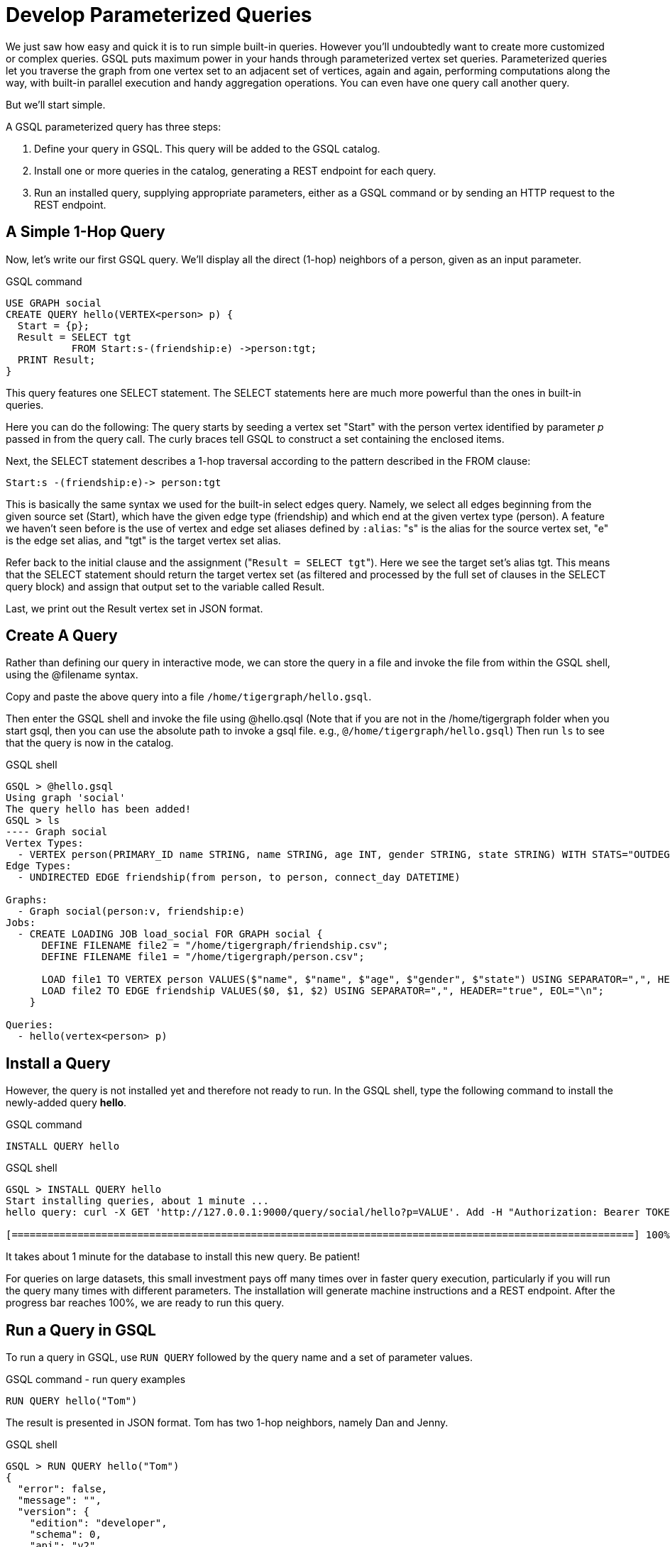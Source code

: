 = Develop Parameterized Queries
:description: Develop, install, and run parameterized GSQL queries

We just saw how easy and quick it is to run simple built-in queries. However you'll undoubtedly want to create more customized or complex queries.  GSQL puts maximum power in your hands through parameterized vertex set queries. Parameterized queries let you traverse the graph from one vertex set to an adjacent set of vertices, again and again, performing computations along the way, with built-in parallel execution and handy aggregation operations. You can even have one query call another query.

But we'll start simple.

A GSQL parameterized query has three steps:

. Define your query in GSQL. This query will be added to the GSQL catalog.
. Install one or more queries in the catalog, generating a REST endpoint for each query.
. Run an installed query, supplying appropriate parameters, either as a GSQL command or by sending an HTTP request to the REST endpoint.

== A Simple 1-Hop Query

Now, let's write our first GSQL query. We'll display all the direct (1-hop) neighbors of a person, given as an input parameter.

.GSQL command

[source,gsql]
----
USE GRAPH social
CREATE QUERY hello(VERTEX<person> p) {
  Start = {p};
  Result = SELECT tgt
           FROM Start:s-(friendship:e) ->person:tgt;
  PRINT Result;
}
----



This query features one SELECT statement.  The SELECT statements here are much more powerful than the ones in built-in queries.

Here you can do the following: The query starts by seeding a vertex set "Start" with the person vertex identified by parameter _p_ passed in from the query call. The curly braces tell GSQL to construct a set containing the enclosed items.

Next, the SELECT statement describes a 1-hop traversal according to the pattern described in the FROM clause:

`+Start:s -(friendship:e)-> person:tgt+`

This is basically the same syntax we used for the built-in select edges query.  Namely, we select all edges beginning from the given source set (Start), which have the given edge type (friendship) and which end at the given vertex type (person). A feature we haven't seen before is the use of vertex and edge set aliases defined by `:alias`: "s" is the alias for the source vertex set, "e" is the edge set alias, and "tgt" is the target vertex set alias.

Refer back to the initial clause and the assignment ("[.code]``Result = SELECT tgt``"). Here we see the target set's  alias tgt.  This means that the SELECT statement should return the target vertex set (as filtered and processed by the full set of clauses in the SELECT query block) and assign that output set to the variable called Result.

Last, we print out the Result vertex set in JSON format.

== Create A Query

Rather than defining our query in interactive mode, we can store the query in a file and invoke the file from within the GSQL shell, using the @filename syntax.

Copy and paste the above query into a file `/home/tigergraph/hello.gsql`.

Then enter the GSQL shell and invoke the file using @hello.qsql (Note that if you are not in the /home/tigergraph folder when you start gsql, then you can use the absolute path to invoke a gsql file. e.g., `@/home/tigergraph/hello.gsql`) Then run `ls`  to see that the query is now in the catalog.

.GSQL shell

[source,gsql]
----
GSQL > @hello.gsql
Using graph 'social'
The query hello has been added!
GSQL > ls
---- Graph social
Vertex Types:
  - VERTEX person(PRIMARY_ID name STRING, name STRING, age INT, gender STRING, state STRING) WITH STATS="OUTDEGREE_BY_EDGETYPE"
Edge Types:
  - UNDIRECTED EDGE friendship(from person, to person, connect_day DATETIME)

Graphs:
  - Graph social(person:v, friendship:e)
Jobs:
  - CREATE LOADING JOB load_social FOR GRAPH social {
      DEFINE FILENAME file2 = "/home/tigergraph/friendship.csv";
      DEFINE FILENAME file1 = "/home/tigergraph/person.csv";

      LOAD file1 TO VERTEX person VALUES($"name", $"name", $"age", $"gender", $"state") USING SEPARATOR=",", HEADER="true", EOL="\n";
      LOAD file2 TO EDGE friendship VALUES($0, $1, $2) USING SEPARATOR=",", HEADER="true", EOL="\n";
    }

Queries:
  - hello(vertex<person> p)
----



== Install a Query

However, the query is not installed yet and therefore not ready to run. In the GSQL shell, type the following command to install the newly-added query *hello*.

.GSQL command

[source,gsql]
----
INSTALL QUERY hello
----



.GSQL shell

[source,coffeescript]
----
GSQL > INSTALL QUERY hello
Start installing queries, about 1 minute ...
hello query: curl -X GET 'http://127.0.0.1:9000/query/social/hello?p=VALUE'. Add -H "Authorization: Bearer TOKEN" if authentication is enabled.

[========================================================================================================] 100% (1/1)
----



It takes about 1 minute for the database to install this new query. Be patient!

For queries on large datasets, this small investment pays off many times over in faster query execution, particularly if you will run the query many times with different parameters. The installation will generate machine instructions and a REST endpoint. After the progress bar reaches 100%, we are ready to run this query.

== Run a Query in GSQL

To run a query in GSQL, use `RUN QUERY` followed by the query name and a set of parameter values.

.GSQL command - run query examples

[source,coffeescript]
----
RUN QUERY hello("Tom")
----



The result is presented in JSON format.  Tom has two 1-hop neighbors, namely Dan and Jenny.

.GSQL shell

[source,coffeescript]
----
GSQL > RUN QUERY hello("Tom")
{
  "error": false,
  "message": "",
  "version": {
    "edition": "developer",
    "schema": 0,
    "api": "v2"
  },
  "results": [{"Result": [
    {
      "v_id": "Dan",
      "attributes": {
        "gender": "male",
        "name": "Dan",
        "state": "ny",
        "age": 34
      },
      "v_type": "person"
    },
    {
      "v_id": "Jenny",
      "attributes": {
        "gender": "female",
        "name": "Jenny",
        "state": "tx",
        "age": 25
      },
      "v_type": "person"
    }
  ]}]
}
----



== Run a Query as a REST Endpoint

Under the hood, installing a query will also generate a REST endpoint, so that the parameterized query can be invoked by an HTTP call.

In Linux, the `curl` command is the most popular way to submit an http request. In the example below, the portion that is standard for all queries is shown in bold _**_; the portion in normal weight pertains to this particular query and parameter value. The JSON result will be returned to the Linux shell's standard output. So our parameterized query becomes an HTTP service!

.Linux shell

[source,bash]
----
curl -X GET 'http://localhost:9000/query/social/hello?p=Tom'
----



Finally, to see the GSQL text of a query in the catalog, you can use

.GSQL command - show query example

[source,gsql]
----
#SHOW QUERY query_name. E.g.
SHOW QUERY hello
----



Congratulations! At this point, you have gone through the whole process of defining, installing, and running a query.

== Running Anonymous Queries Without Installing

Installing a query will give the fastest query speed, but at the cost of waiting for the installation time.

The Interpreted Mode for GSQL, introduced in TigerGraph 2.4, lets us skip the INSTALL step and run a query as soon as we create it for a more interactive experience. These one-step interpreted queries are unnamed (anonymous) and parameterless, just like SQL. Please refer to xref:tutorials:pattern-matching/get-set.adoc[Pattern Matching] for this mode.

== A More Advanced Query

Now, let's do a more advanced query. This time, we are going to learn to use the powerful built-in accumulators, which serve as the runtime attributes (properties) attachable to each vertex visited during our traversal on the graph.

Runtime means they exist only while the query is running; they are called accumulators because they are specially designed to gather (accumulate) data during an implicitly parallel processing of the query.

.GSQL command file - hello2.gsql

[source,gsql]
----
USE GRAPH social
CREATE QUERY hello2 (VERTEX<person> p) {
  OrAccum  @visited = false;
  AvgAccum @@avgAge;
  Start = {p};

  FirstNeighbors = SELECT tgt
                   FROM Start:s -(friendship:e)-> person:tgt
                   ACCUM tgt.@visited += true, s.@visited += true;

  SecondNeighbors = SELECT tgt
                    FROM FirstNeighbors -(:e)-> :tgt
                    WHERE tgt.@visited == false
                    POST_ACCUM @@avgAge += tgt.age;

  PRINT SecondNeighbors;
  PRINT @@avgAge;
}
INSTALL QUERY hello2
RUN QUERY hello2("Tom")
----


In this query we will find all the persons which are exactly 2 hops away from the parameterized input person. Just for fun, let's also compute the average age of those 2-hop neighbors.

In the standard approach for this kind of graph traversal algorithm, you use a boolean variable to mark the first time that the algorithm "visits" a vertex, so that it knows not to count it again. To fit this need, we'll define a local accumulator of the type OrAccum. To declare a local accumulator, we prefix an identifier name with a single "@" symbol. Each accumulator type has a default initial value; the default value for boolean accumulators is false. Optionally, you can specify an initial value.

We also want to compute one average, so we will define a global AvgAccum. The identifier for a global accumulator begins with two "@"s.

After defining the Start set, we then have our first one 1-hop traversal. The `SELECT` and `FROM` clauses are the same as in our first example, but there is an additional `ACCUM` clause. The `+=` operator within an `ACCUM` clause means that for each edge matching the `FROM` clause pattern, we accumulate the right-hand-side expression (true) to the left-hand-accumulator (tgt.@visited as well as s.@visited). Note that a source vertex or target vertex may be visited multiple times.

Referring to Figure 1, if we start at vertex Tom, there are two edges incident to Tom, so the `ACCUM` clause in the first `SELECT` statement will visit Tom two times. Since the accumulator type is OrAccum, the cumulative effect of the two traversals is the following:

[source]
Tom.@visited <== (initial value: false) OR (true) OR (true)

Note that it does not matter which of the two edges was processed first, so this operation is suitable for multithreaded parallel processing. The net effect is that as long as a vertex is visited at least once, it will end up with @visited = true. The result of this first SELECT statement is assigned to the variable FirstNeighbors.

The second `SELECT` block will do one hop further, starting from the FirstNeighbors vertex set variable, and reaching the 2-hop neighbors. Note that this time, we have omitted the edge type friendship and the target vertex type person from the `FROM` clause, but we retained the aliases.

If no type is mentioned for an alias, then it is interpreted as ALL types. Since our graph has only one vertex type and one edge type, it is logically the same as if we had specified the types.

The `WHERE` clause filters out the vertices which have been marked as visited before (the 1-hop neighbors and the starting vertex _p_ ). This SELECT statement uses `POST_ACCUM` instead of `ACCUM`.  The reason is that `POST_ACCUM` traverses the vertex sets instead of the edge sets, ensuring no vertices are double-counted. Here, we accumulate the ages of the 2-hop neighbors to get their average.

Finally, the SecondNeighbors of p are printed out.

This time, we put all of the following GSQL commands into one file hello2.gsql:

* USE GRAPH social
* The query definition
* Installing the query
* Running the query

We can execute this full set of commands _without_ entering the GSQL shell. Please copy and paste the above GSQL commands into a Linux file named /home/tigergraph/hello2.gsql.

In a Linux shell, under /home/tigergraph, type the following:

.Linux shell

[,bash]
----
gsql hello2.gsql
----



[discrete]
==== GSQL Query Summary:

* Queries are installed in the catalog and can have one or more input parameters, enabling reuse of queries.
* A GSQL query consists of a series of `SELECT` query blocks, each generating a named vertex set.
* Each `SELECT` query block can start traversing the graph from any of the previously defined vertex sets (that is, the sequence does not have to form a linear chain).
* Accumulators are runtime variables with built-in accumulation operations, for efficient multithreaded computation.
* Query can call another query.
* Output is in JSON format.
